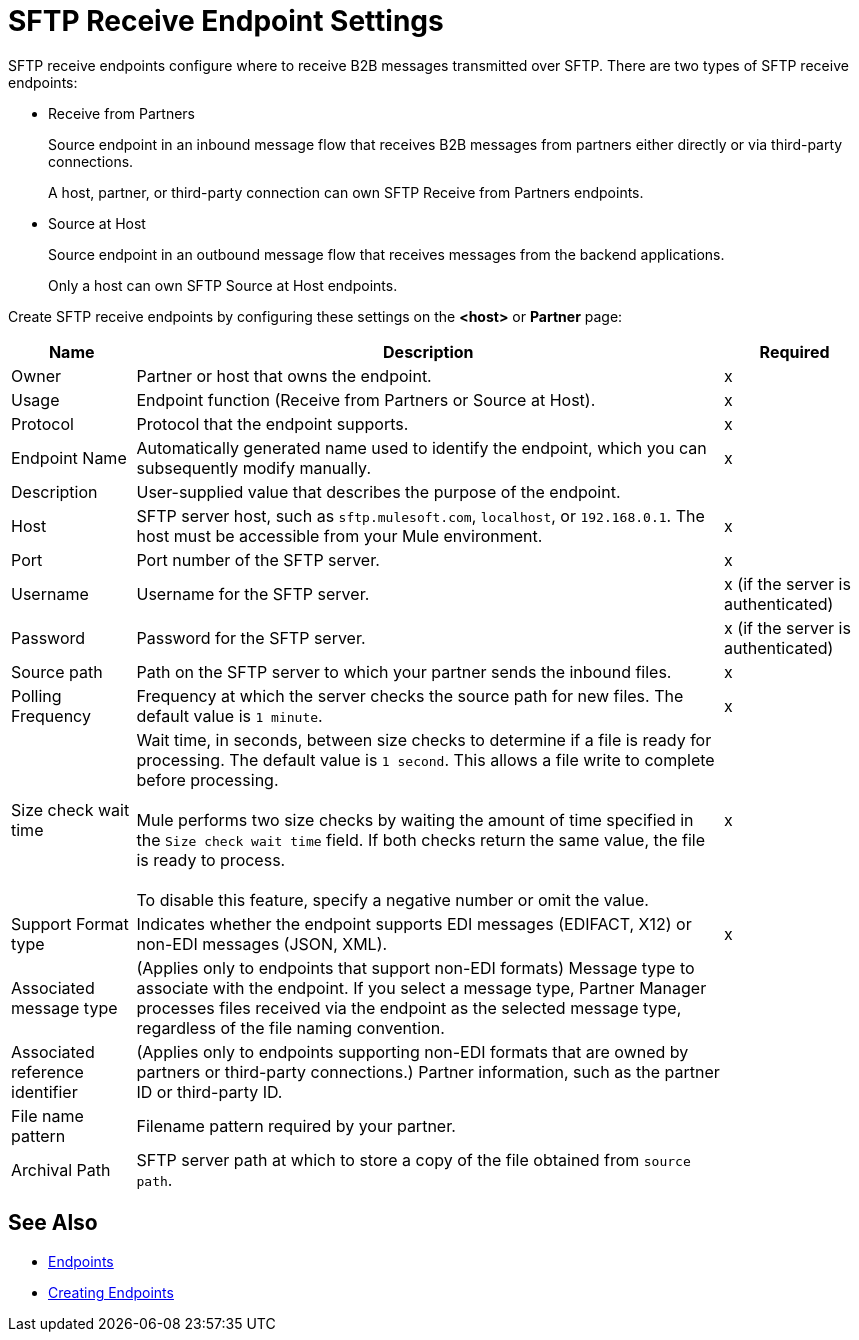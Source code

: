= SFTP Receive Endpoint Settings

SFTP receive endpoints configure where to receive B2B messages transmitted over SFTP. There are two types of SFTP receive endpoints:

* Receive from Partners
+
Source endpoint in an inbound message flow that receives B2B messages from partners either directly or via third-party connections.
+
A host, partner, or third-party connection can own SFTP Receive from Partners endpoints.
+
* Source at Host
+
Source endpoint in an outbound message flow that receives messages from the backend applications.
+
Only a host can own SFTP Source at Host endpoints.

Create SFTP receive endpoints by configuring these settings on the *<host>* or *Partner* page:

[%header%autowidth.spread]
|===
|Name |Description | Required

| Owner
| Partner or host that owns the endpoint.
| x

|Usage
|Endpoint function (Receive from Partners or Source at Host).
|x

| Protocol
| Protocol that the endpoint supports.
| x

| Endpoint Name
| Automatically generated name used to identify the endpoint, which you can subsequently modify manually.
| x

| Description
| User-supplied value that describes the purpose of the endpoint.
|

| Host
| SFTP server host, such as `sftp.mulesoft.com`, `localhost`, or `192.168.0.1`. The host must be accessible from your Mule environment.
| x

| Port
| Port number of the SFTP server.
| x

| Username
| Username for the SFTP server.
| x (if the server is authenticated)

| Password
| Password for the SFTP server.
| x (if the server is authenticated)

| Source path
| Path on the SFTP server to which your partner sends the inbound files.
| x

| Polling Frequency
| Frequency at which the server checks the source path for new files. The default value is `1 minute`.
| x

| Size check wait time
| Wait time, in seconds, between size checks to determine if a file is ready for processing. The default value is `1 second`. This allows a file write to complete before processing.
{sp} +
{sp} +
Mule performs two size checks by waiting the amount of time specified in the `Size check wait time` field. If both checks return the same value, the file is ready to process.
{sp} +
{sp} +
To disable this feature, specify a negative number or omit the value.
|x

| Support Format type
| Indicates whether the endpoint supports EDI messages (EDIFACT, X12) or non-EDI messages (JSON, XML).
|x

|Associated message type
|(Applies only to endpoints that support non-EDI formats) Message type to associate with the endpoint. If you select a message type, Partner Manager processes files received via the endpoint as the selected message type, regardless of the file naming convention.
|

|Associated reference identifier
|(Applies only to endpoints supporting non-EDI formats that are owned by partners or third-party connections.) Partner information, such as the partner ID or third-party ID.
|

| File name pattern
| Filename pattern required by your partner.
|

| Archival Path
| SFTP server path at which to store a copy of the file obtained from `source path`.
|
|===

== See Also

* xref:endpoints.adoc[Endpoints]
* xref:create-endpoint.adoc[Creating Endpoints]
